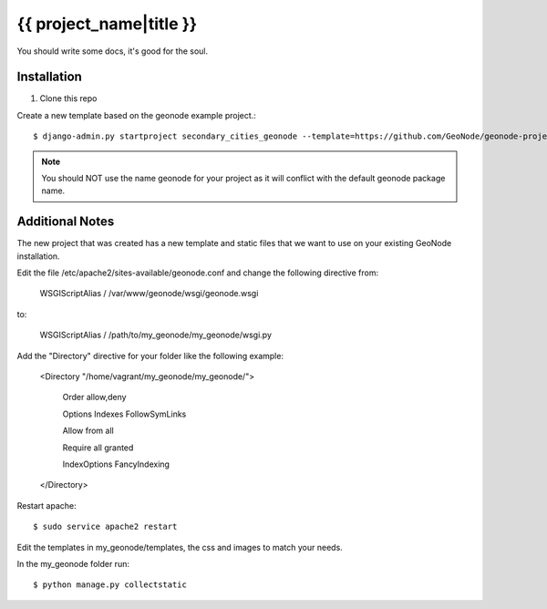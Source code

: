 {{ project_name|title }}
========================

You should write some docs, it's good for the soul.

Installation
------------

1. Clone this repo

Create a new template based on the geonode example project.::
    
    $ django-admin.py startproject secondary_cities_geonode --template=https://github.com/GeoNode/geonode-project/archive/master.zip -epy,rst,yml

.. note:: You should NOT use the name geonode for your project as it will conflict with the default geonode package name.

Additional Notes
-----

The new project that was created has a new template and static files that we want to use on your existing GeoNode installation. 

Edit the file /etc/apache2/sites-available/geonode.conf and change the following directive from:

    WSGIScriptAlias / /var/www/geonode/wsgi/geonode.wsgi

to:

    WSGIScriptAlias / /path/to/my_geonode/my_geonode/wsgi.py

Add the "Directory" directive for your folder like the following example:

    <Directory "/home/vagrant/my_geonode/my_geonode/">

       Order allow,deny

       Options Indexes FollowSymLinks

       Allow from all

       Require all granted

       IndexOptions FancyIndexing
       
    </Directory>

Restart apache::

    $ sudo service apache2 restart

Edit the templates in my_geonode/templates, the css and images to match your needs.

In the my_geonode folder run::

    $ python manage.py collectstatic



